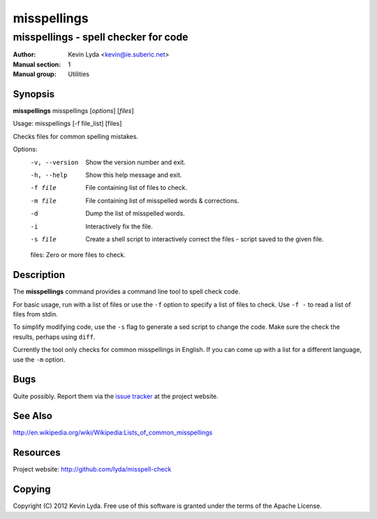 ============
misspellings
============

-------------------------------------
misspellings - spell checker for code
-------------------------------------

:Author:         Kevin Lyda <kevin@ie.suberic.net>
:Manual section: 1
:Manual group:   Utilities


Synopsis
--------
**misspellings** misspellings [*options*] [*files*]

Usage: misspellings [-f file_list] [files]

Checks files for common spelling mistakes.

Options:
  -v, --version  Show the version number and exit.
  -h, --help     Show this help message and exit.
  -f file        File containing list of files to check.
  -m file        File containing list of misspelled words & corrections.
  -d             Dump the list of misspelled words.
  -i             Interactively fix the file.
  -s file        Create a shell script to interactively correct the files -
                 script saved to the given file.

  files: Zero or more files to check.

Description
-----------
The **misspellings** command provides a command line tool to spell
check code.

For basic usage, run with a list of files or use the ``-f`` option
to specify a list of files to check. Use ``-f -`` to read a list
of files from stdin.

To simplify modifying code, use the ``-s`` flag to generate a sed
script to change the code. Make sure the check the results, perhaps
using ``diff``.

Currently the tool only checks for common misspellings in English.
If you can come up with a list for a different language, use the
``-m`` option.

Bugs
----
Quite possibly. Report them via the `issue tracker`_ at the project
website.

See Also
--------
http://en.wikipedia.org/wiki/Wikipedia:Lists_of_common_misspellings

Resources
---------
Project website: http://github.com/lyda/misspell-check

Copying
-------
Copyright (C) 2012 Kevin Lyda.
Free use of this software is granted under the terms of the Apache
License.

.. _`issue tracker`: http://code.google.com/p/chkcrontab/issues/list
